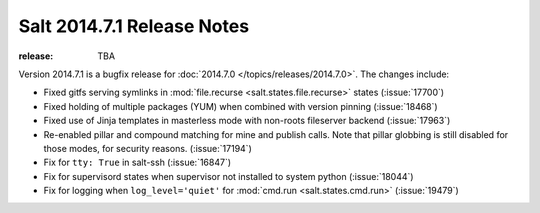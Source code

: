 ===========================
Salt 2014.7.1 Release Notes
===========================

:release: TBA

Version 2014.7.1 is a bugfix release for :doc:`2014.7.0
</topics/releases/2014.7.0>`.  The changes include:

- Fixed gitfs serving symlinks in :mod:`file.recurse
  <salt.states.file.recurse>` states (:issue:`17700`)
- Fixed holding of multiple packages (YUM) when combined with version pinning
  (:issue:`18468`)
- Fixed use of Jinja templates in masterless mode with non-roots fileserver
  backend (:issue:`17963`)
- Re-enabled pillar and compound matching for mine and publish calls. Note that
  pillar globbing is still disabled for those modes, for security reasons.
  (:issue:`17194`)
- Fix for ``tty: True`` in salt-ssh (:issue:`16847`)
- Fix for supervisord states when supervisor not installed to system python
  (:issue:`18044`)
- Fix for logging when ``log_level='quiet'`` for :mod:`cmd.run
  <salt.states.cmd.run>` (:issue:`19479`)
